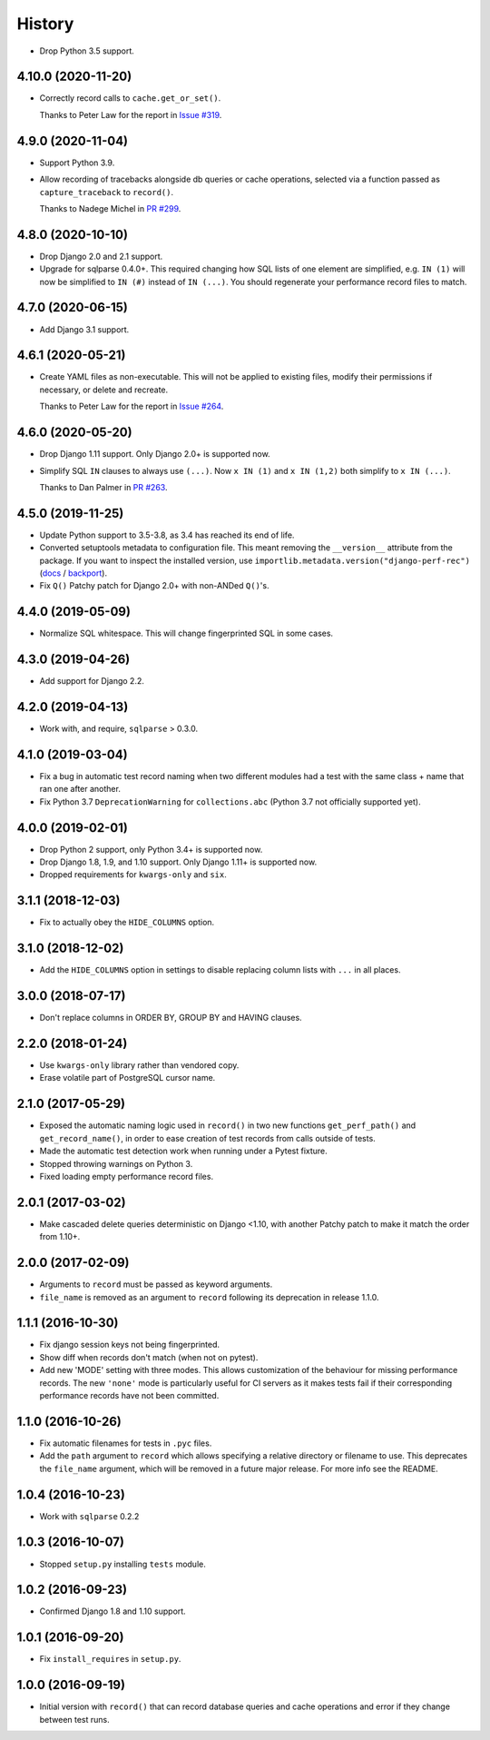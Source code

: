 =======
History
=======

* Drop Python 3.5 support.

4.10.0 (2020-11-20)
-------------------

* Correctly record calls to ``cache.get_or_set()``.

  Thanks to Peter Law for the report in
  `Issue #319 <https://github.com/adamchainz/django-perf-rec/issues/319>`__.

4.9.0 (2020-11-04)
------------------

* Support Python 3.9.
* Allow recording of tracebacks alongside db queries or cache operations,
  selected via a function passed as ``capture_traceback`` to ``record()``.

  Thanks to Nadege Michel in
  `PR #299 <https://github.com/adamchainz/django-perf-rec/pull/299>`__.

4.8.0 (2020-10-10)
------------------

* Drop Django 2.0 and 2.1 support.
* Upgrade for sqlparse 0.4.0+. This required changing how SQL lists of one
  element are simplified, e.g. ``IN (1)`` will now be simplified to ``IN (#)``
  instead of ``IN (...)``. You should regenerate your performance record files
  to match.

4.7.0 (2020-06-15)
------------------

* Add Django 3.1 support.

4.6.1 (2020-05-21)
------------------

* Create YAML files as non-executable. This will not be applied to existing
  files, modify their permissions if necessary, or delete and recreate.

  Thanks to Peter Law for the report in `Issue #264
  <https://github.com/adamchainz/django-perf-rec/issues/264>`__.

4.6.0 (2020-05-20)
------------------

* Drop Django 1.11 support. Only Django 2.0+ is supported now.
* Simplify SQL ``IN`` clauses to always use ``(...)``. Now ``x IN (1)`` and
  ``x IN (1,2)`` both simplify to ``x IN (...)``.

  Thanks to Dan Palmer in
  `PR #263 <https://github.com/adamchainz/django-perf-rec/pull/263>`__.

4.5.0 (2019-11-25)
------------------

* Update Python support to 3.5-3.8, as 3.4 has reached its end of life.
* Converted setuptools metadata to configuration file. This meant removing the
  ``__version__`` attribute from the package. If you want to inspect the
  installed version, use
  ``importlib.metadata.version("django-perf-rec")``
  (`docs <https://docs.python.org/3.8/library/importlib.metadata.html#distribution-versions>`__ /
  `backport <https://pypi.org/project/importlib-metadata/>`__).
* Fix ``Q()`` Patchy patch for Django 2.0+ with non-ANDed ``Q()``'s.

4.4.0 (2019-05-09)
------------------

* Normalize SQL whitespace. This will change fingerprinted SQL in some cases.

4.3.0 (2019-04-26)
------------------

* Add support for Django 2.2.

4.2.0 (2019-04-13)
------------------

* Work with, and require, ``sqlparse`` > 0.3.0.

4.1.0 (2019-03-04)
------------------

* Fix a bug in automatic test record naming when two different modules had a
  test with the same class + name that ran one after another.
* Fix Python 3.7 ``DeprecationWarning`` for ``collections.abc`` (Python 3.7 not
  officially supported yet).

4.0.0 (2019-02-01)
------------------

* Drop Python 2 support, only Python 3.4+ is supported now.
* Drop Django 1.8, 1.9, and 1.10 support. Only Django 1.11+ is supported now.
* Dropped requirements for ``kwargs-only`` and ``six``.

3.1.1 (2018-12-03)
------------------

* Fix to actually obey the ``HIDE_COLUMNS`` option.

3.1.0 (2018-12-02)
------------------

* Add the ``HIDE_COLUMNS`` option in settings to disable replacing column lists
  with ``...`` in all places.

3.0.0 (2018-07-17)
------------------

* Don't replace columns in ORDER BY, GROUP BY and HAVING clauses.

2.2.0 (2018-01-24)
------------------

* Use ``kwargs-only`` library rather than vendored copy.
* Erase volatile part of PostgreSQL cursor name.

2.1.0 (2017-05-29)
------------------

* Exposed the automatic naming logic used in ``record()`` in two new functions
  ``get_perf_path()`` and ``get_record_name()``, in order to ease creation of
  test records from calls outside of tests.
* Made the automatic test detection work when running under a Pytest fixture.
* Stopped throwing warnings on Python 3.
* Fixed loading empty performance record files.

2.0.1 (2017-03-02)
------------------

* Make cascaded delete queries deterministic on Django <1.10, with another
  Patchy patch to make it match the order from 1.10+.

2.0.0 (2017-02-09)
------------------

* Arguments to ``record`` must be passed as keyword arguments.
* ``file_name`` is removed as an argument to ``record`` following its
  deprecation in release 1.1.0.


1.1.1 (2016-10-30)
------------------

* Fix django session keys not being fingerprinted.
* Show diff when records don't match (when not on pytest).
* Add new 'MODE' setting with three modes. This allows customization of the
  behaviour for missing performance records. The new ``'none'`` mode is
  particularly useful for CI servers as it makes tests fail if their
  corresponding performance records have not been committed.

1.1.0 (2016-10-26)
------------------

* Fix automatic filenames for tests in ``.pyc`` files.
* Add the ``path`` argument to ``record`` which allows specifying a relative
  directory or filename to use. This deprecates the ``file_name`` argument,
  which will be removed in a future major release. For more info see the
  README.

1.0.4 (2016-10-23)
------------------

* Work with ``sqlparse`` 0.2.2

1.0.3 (2016-10-07)
------------------

* Stopped ``setup.py`` installing ``tests`` module.

1.0.2 (2016-09-23)
------------------

* Confirmed Django 1.8 and 1.10 support.

1.0.1 (2016-09-20)
------------------

* Fix ``install_requires`` in ``setup.py``.

1.0.0 (2016-09-19)
------------------

* Initial version with ``record()`` that can record database queries and cache
  operations and error if they change between test runs.
